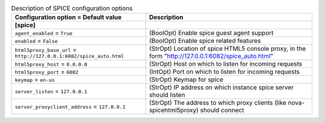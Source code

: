 ..
    Warning: Do not edit this file. It is automatically generated from the
    software project's code and your changes will be overwritten.

    The tool to generate this file lives in openstack-doc-tools repository.

    Please make any changes needed in the code, then run the
    autogenerate-config-doc tool from the openstack-doc-tools repository, or
    ask for help on the documentation mailing list, IRC channel or meeting.

.. _nova-spice:

.. list-table:: Description of SPICE configuration options
   :header-rows: 1
   :class: config-ref-table

   * - Configuration option = Default value
     - Description
   * - **[spice]**
     -
   * - ``agent_enabled`` = ``True``
     - (BoolOpt) Enable spice guest agent support
   * - ``enabled`` = ``False``
     - (BoolOpt) Enable spice related features
   * - ``html5proxy_base_url`` = ``http://127.0.0.1:6082/spice_auto.html``
     - (StrOpt) Location of spice HTML5 console proxy, in the form "http://127.0.0.1:6082/spice_auto.html"
   * - ``html5proxy_host`` = ``0.0.0.0``
     - (StrOpt) Host on which to listen for incoming requests
   * - ``html5proxy_port`` = ``6082``
     - (IntOpt) Port on which to listen for incoming requests
   * - ``keymap`` = ``en-us``
     - (StrOpt) Keymap for spice
   * - ``server_listen`` = ``127.0.0.1``
     - (StrOpt) IP address on which instance spice server should listen
   * - ``server_proxyclient_address`` = ``127.0.0.1``
     - (StrOpt) The address to which proxy clients (like nova-spicehtml5proxy) should connect
